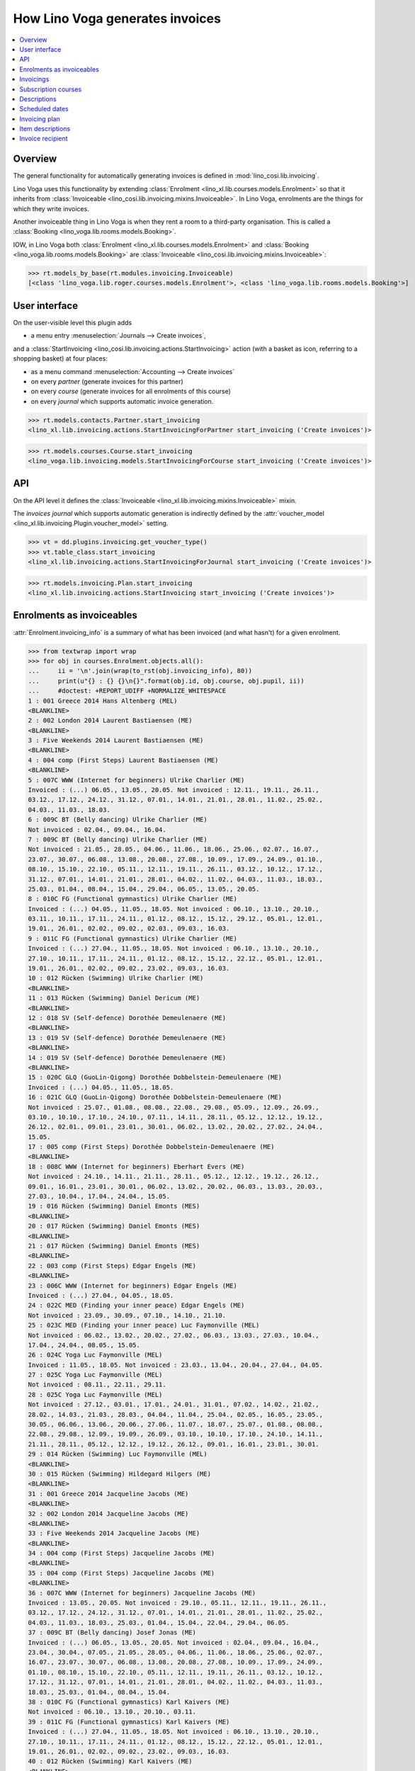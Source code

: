 .. doctest docs/specs/voga/invoicing.rst
.. _voga.specs.invoicing:

================================
How Lino Voga generates invoices
================================

..  doctest init:

    >>> from lino import startup
    >>> startup('lino_book.projects.roger.settings.doctests')
    >>> from lino.api.doctest import *


.. contents:: 
   :local:
   :depth: 2

Overview
========

The general functionality for automatically generating invoices is
defined in :mod:`lino_cosi.lib.invoicing`.

Lino Voga uses this functionality by extending :class:`Enrolment
<lino_xl.lib.courses.models.Enrolment>` so that it inherits from
:class:`Invoiceable <lino_cosi.lib.invoicing.mixins.Invoiceable>`. In
Lino Voga, enrolments are the things for which they write invoices.

Another invoiceable thing in Lino Voga is when they rent a room to a
third-party organisation.  This is called a :class:`Booking
<lino_voga.lib.rooms.models.Booking>`.

IOW, in Lino Voga both :class:`Enrolment
<lino_xl.lib.courses.models.Enrolment>` and :class:`Booking
<lino_voga.lib.rooms.models.Booking>` are :class:`Invoiceable
<lino_cosi.lib.invoicing.mixins.Invoiceable>`:

>>> rt.models_by_base(rt.modules.invoicing.Invoiceable)
[<class 'lino_voga.lib.roger.courses.models.Enrolment'>, <class 'lino_voga.lib.rooms.models.Booking'>]


User interface
==============

On the user-visible level this plugin adds

- a menu entry :menuselection:`Journals --> Create invoices`,

and a :class:`StartInvoicing
<lino_cosi.lib.invoicing.actions.StartInvoicing>` 
action (with a basket as icon, referring to a shopping basket) 
at four places: 

- as a menu command :menuselection:`Accounting --> Create invoices`
- on every *partner* (generate invoices for this partner)
- on every *course* (generate invoices for all enrolments of this
  course)
- on every *journal* which supports automatic invoice generation. 

>>> rt.models.contacts.Partner.start_invoicing
<lino_xl.lib.invoicing.actions.StartInvoicingForPartner start_invoicing ('Create invoices')>

>>> rt.models.courses.Course.start_invoicing
<lino_voga.lib.invoicing.models.StartInvoicingForCourse start_invoicing ('Create invoices')>

API
===

On the API level it defines the :class:`Invoiceable
<lino_xl.lib.invoicing.mixins.Invoiceable>` mixin.

The *invoices journal* which supports automatic generation is
indirectly defined by the :attr:`voucher_model
<lino_xl.lib.invoicing.Plugin.voucher_model>` setting.

>>> vt = dd.plugins.invoicing.get_voucher_type()
>>> vt.table_class.start_invoicing
<lino_xl.lib.invoicing.actions.StartInvoicingForJournal start_invoicing ('Create invoices')>

>>> rt.models.invoicing.Plan.start_invoicing
<lino_xl.lib.invoicing.actions.StartInvoicing start_invoicing ('Create invoices')>


Enrolments as invoiceables
==========================

:attr:`Enrolment.invoicing_info` is a summary of what has been
invoiced (and what hasn't) for a given enrolment.

>>> from textwrap import wrap
>>> for obj in courses.Enrolment.objects.all():
...     ii = '\n'.join(wrap(to_rst(obj.invoicing_info), 80))
...     print(u"{} : {} {}\n{}".format(obj.id, obj.course, obj.pupil, ii))
...     #doctest: +REPORT_UDIFF +NORMALIZE_WHITESPACE
1 : 001 Greece 2014 Hans Altenberg (MEL)
<BLANKLINE>
2 : 002 London 2014 Laurent Bastiaensen (ME)
<BLANKLINE>
3 : Five Weekends 2014 Laurent Bastiaensen (ME)
<BLANKLINE>
4 : 004 comp (First Steps) Laurent Bastiaensen (ME)
<BLANKLINE>
5 : 007C WWW (Internet for beginners) Ulrike Charlier (ME)
Invoiced : (...) 06.05., 13.05., 20.05. Not invoiced : 12.11., 19.11., 26.11.,
03.12., 17.12., 24.12., 31.12., 07.01., 14.01., 21.01., 28.01., 11.02., 25.02.,
04.03., 11.03., 18.03.
6 : 009C BT (Belly dancing) Ulrike Charlier (ME)
Not invoiced : 02.04., 09.04., 16.04.
7 : 009C BT (Belly dancing) Ulrike Charlier (ME)
Not invoiced : 21.05., 28.05., 04.06., 11.06., 18.06., 25.06., 02.07., 16.07.,
23.07., 30.07., 06.08., 13.08., 20.08., 27.08., 10.09., 17.09., 24.09., 01.10.,
08.10., 15.10., 22.10., 05.11., 12.11., 19.11., 26.11., 03.12., 10.12., 17.12.,
31.12., 07.01., 14.01., 21.01., 28.01., 04.02., 11.02., 04.03., 11.03., 18.03.,
25.03., 01.04., 08.04., 15.04., 29.04., 06.05., 13.05., 20.05.
8 : 010C FG (Functional gymnastics) Ulrike Charlier (ME)
Invoiced : (...) 04.05., 11.05., 18.05. Not invoiced : 06.10., 13.10., 20.10.,
03.11., 10.11., 17.11., 24.11., 01.12., 08.12., 15.12., 29.12., 05.01., 12.01.,
19.01., 26.01., 02.02., 09.02., 02.03., 09.03., 16.03.
9 : 011C FG (Functional gymnastics) Ulrike Charlier (ME)
Invoiced : (...) 27.04., 11.05., 18.05. Not invoiced : 06.10., 13.10., 20.10.,
27.10., 10.11., 17.11., 24.11., 01.12., 08.12., 15.12., 22.12., 05.01., 12.01.,
19.01., 26.01., 02.02., 09.02., 23.02., 09.03., 16.03.
10 : 012 Rücken (Swimming) Ulrike Charlier (ME)
<BLANKLINE>
11 : 013 Rücken (Swimming) Daniel Dericum (ME)
<BLANKLINE>
12 : 018 SV (Self-defence) Dorothée Demeulenaere (ME)
<BLANKLINE>
13 : 019 SV (Self-defence) Dorothée Demeulenaere (ME)
<BLANKLINE>
14 : 019 SV (Self-defence) Dorothée Demeulenaere (ME)
<BLANKLINE>
15 : 020C GLQ (GuoLin-Qigong) Dorothée Dobbelstein-Demeulenaere (ME)
Invoiced : (...) 04.05., 11.05., 18.05.
16 : 021C GLQ (GuoLin-Qigong) Dorothée Dobbelstein-Demeulenaere (ME)
Not invoiced : 25.07., 01.08., 08.08., 22.08., 29.08., 05.09., 12.09., 26.09.,
03.10., 10.10., 17.10., 24.10., 07.11., 14.11., 28.11., 05.12., 12.12., 19.12.,
26.12., 02.01., 09.01., 23.01., 30.01., 06.02., 13.02., 20.02., 27.02., 24.04.,
15.05.
17 : 005 comp (First Steps) Dorothée Dobbelstein-Demeulenaere (ME)
<BLANKLINE>
18 : 008C WWW (Internet for beginners) Eberhart Evers (ME)
Not invoiced : 24.10., 14.11., 21.11., 28.11., 05.12., 12.12., 19.12., 26.12.,
09.01., 16.01., 23.01., 30.01., 06.02., 13.02., 20.02., 06.03., 13.03., 20.03.,
27.03., 10.04., 17.04., 24.04., 15.05.
19 : 016 Rücken (Swimming) Daniel Emonts (MES)
<BLANKLINE>
20 : 017 Rücken (Swimming) Daniel Emonts (MES)
<BLANKLINE>
21 : 017 Rücken (Swimming) Daniel Emonts (MES)
<BLANKLINE>
22 : 003 comp (First Steps) Edgar Engels (ME)
<BLANKLINE>
23 : 006C WWW (Internet for beginners) Edgar Engels (ME)
Invoiced : (...) 27.04., 04.05., 18.05.
24 : 022C MED (Finding your inner peace) Edgar Engels (ME)
Not invoiced : 23.09., 30.09., 07.10., 14.10., 21.10.
25 : 023C MED (Finding your inner peace) Luc Faymonville (MEL)
Not invoiced : 06.02., 13.02., 20.02., 27.02., 06.03., 13.03., 27.03., 10.04.,
17.04., 24.04., 08.05., 15.05.
26 : 024C Yoga Luc Faymonville (MEL)
Invoiced : 11.05., 18.05. Not invoiced : 23.03., 13.04., 20.04., 27.04., 04.05.
27 : 025C Yoga Luc Faymonville (MEL)
Not invoiced : 08.11., 22.11., 29.11.
28 : 025C Yoga Luc Faymonville (MEL)
Not invoiced : 27.12., 03.01., 17.01., 24.01., 31.01., 07.02., 14.02., 21.02.,
28.02., 14.03., 21.03., 28.03., 04.04., 11.04., 25.04., 02.05., 16.05., 23.05.,
30.05., 06.06., 13.06., 20.06., 27.06., 11.07., 18.07., 25.07., 01.08., 08.08.,
22.08., 29.08., 12.09., 19.09., 26.09., 03.10., 10.10., 17.10., 24.10., 14.11.,
21.11., 28.11., 05.12., 12.12., 19.12., 26.12., 09.01., 16.01., 23.01., 30.01.
29 : 014 Rücken (Swimming) Luc Faymonville (MEL)
<BLANKLINE>
30 : 015 Rücken (Swimming) Hildegard Hilgers (ME)
<BLANKLINE>
31 : 001 Greece 2014 Jacqueline Jacobs (ME)
<BLANKLINE>
32 : 002 London 2014 Jacqueline Jacobs (ME)
<BLANKLINE>
33 : Five Weekends 2014 Jacqueline Jacobs (ME)
<BLANKLINE>
34 : 004 comp (First Steps) Jacqueline Jacobs (ME)
<BLANKLINE>
35 : 004 comp (First Steps) Jacqueline Jacobs (ME)
<BLANKLINE>
36 : 007C WWW (Internet for beginners) Jacqueline Jacobs (ME)
Invoiced : 13.05., 20.05. Not invoiced : 29.10., 05.11., 12.11., 19.11., 26.11.,
03.12., 17.12., 24.12., 31.12., 07.01., 14.01., 21.01., 28.01., 11.02., 25.02.,
04.03., 11.03., 18.03., 25.03., 01.04., 15.04., 22.04., 29.04., 06.05.
37 : 009C BT (Belly dancing) Josef Jonas (ME)
Invoiced : (...) 06.05., 13.05., 20.05. Not invoiced : 02.04., 09.04., 16.04.,
23.04., 30.04., 07.05., 21.05., 28.05., 04.06., 11.06., 18.06., 25.06., 02.07.,
16.07., 23.07., 30.07., 06.08., 13.08., 20.08., 27.08., 10.09., 17.09., 24.09.,
01.10., 08.10., 15.10., 22.10., 05.11., 12.11., 19.11., 26.11., 03.12., 10.12.,
17.12., 31.12., 07.01., 14.01., 21.01., 28.01., 04.02., 11.02., 04.03., 11.03.,
18.03., 25.03., 01.04., 08.04., 15.04.
38 : 010C FG (Functional gymnastics) Karl Kaivers (ME)
Not invoiced : 06.10., 13.10., 20.10., 03.11.
39 : 011C FG (Functional gymnastics) Karl Kaivers (ME)
Invoiced : (...) 27.04., 11.05., 18.05. Not invoiced : 06.10., 13.10., 20.10.,
27.10., 10.11., 17.11., 24.11., 01.12., 08.12., 15.12., 22.12., 05.01., 12.01.,
19.01., 26.01., 02.02., 09.02., 23.02., 09.03., 16.03.
40 : 012 Rücken (Swimming) Karl Kaivers (ME)
<BLANKLINE>
41 : 013 Rücken (Swimming) Laura Laschet (ME)
<BLANKLINE>
42 : 013 Rücken (Swimming) Laura Laschet (ME)
<BLANKLINE>
43 : 018 SV (Self-defence) Laura Laschet (ME)
<BLANKLINE>
44 : 019 SV (Self-defence) Laura Laschet (ME)
<BLANKLINE>
45 : 020C GLQ (GuoLin-Qigong) Laura Laschet (ME)
Invoiced : 28.07., 11.08., 18.08.
46 : 021C GLQ (GuoLin-Qigong) Laura Laschet (ME)
Invoiced : (...) 27.02., 24.04., 15.05.
47 : 005 comp (First Steps) Josefine Leffin (MEL)
<BLANKLINE>
48 : 008C WWW (Internet for beginners) Marie-Louise Meier (ME)
Not invoiced : 24.10., 14.11.
49 : 008C WWW (Internet for beginners) Marie-Louise Meier (ME)
Invoiced : 24.04., 15.05. Not invoiced : 12.12., 19.12., 26.12., 09.01., 16.01.,
23.01., 30.01., 06.02., 13.02., 20.02., 06.03., 13.03., 20.03., 27.03., 10.04.,
17.04.
50 : 016 Rücken (Swimming) Marie-Louise Meier (ME)
<BLANKLINE>
51 : 017 Rücken (Swimming) Marie-Louise Meier (ME)
<BLANKLINE>
52 : 003 comp (First Steps) Marie-Louise Meier (ME)
<BLANKLINE>
53 : 006C WWW (Internet for beginners) Marie-Louise Meier (ME)
Not invoiced : 27.10., 03.11., 17.11., 24.11., 01.12., 08.12., 15.12., 22.12.,
29.12., 12.01., 19.01., 26.01., 02.02., 09.02., 23.02., 02.03., 16.03., 23.03.,
30.03., 13.04., 20.04., 27.04., 04.05., 18.05.
54 : 022C MED (Finding your inner peace) Erna Emonts-Gast (MS)
Not invoiced : 07.10., 14.10., 21.10., 28.10., 18.11., 25.11., 02.12., 09.12.,
16.12., 23.12., 30.12., 13.01., 20.01., 27.01., 03.02., 10.02., 17.02., 24.02.,
17.03., 24.03., 31.03., 07.04., 14.04., 28.04., 05.05., 19.05., 26.05., 02.06.,
16.06., 23.06., 30.06., 07.07., 28.07., 04.08., 11.08., 18.08., 25.08., 01.09.,
08.09., 22.09., 29.09., 06.10., 13.10., 20.10., 27.10., 03.11., 17.11., 24.11.,
01.12., 08.12., 15.12., 22.12., 29.12., 12.01., 19.01., 26.01., 02.02., 09.02.,
23.02., 02.03., 16.03.
55 : 023C MED (Finding your inner peace) Erna Emonts-Gast (MS)
Not invoiced : 06.02., 13.02., 20.02.
56 : 023C MED (Finding your inner peace) Erna Emonts-Gast (MS)
Not invoiced : 27.03., 10.04., 17.04., 24.04., 08.05., 15.05.
57 : 024C Yoga Alfons Radermacher (ME)
Invoiced : 11.05., 18.05. Not invoiced : 23.03., 13.04., 20.04., 27.04., 04.05.
58 : 025C Yoga Alfons Radermacher (ME)
Invoiced : (...) 16.01., 23.01., 30.01.
59 : 014 Rücken (Swimming) Alfons Radermacher (ME)
<BLANKLINE>
60 : 015 Rücken (Swimming) Christian Radermacher (MEL)
<BLANKLINE>
61 : 001 Greece 2014 Christian Radermacher (MEL)
<BLANKLINE>
62 : 002 London 2014 Christian Radermacher (MEL)
<BLANKLINE>
63 : 002 London 2014 Christian Radermacher (MEL)
<BLANKLINE>
64 : Five Weekends 2014 Christian Radermacher (MEL)
<BLANKLINE>
65 : 004 comp (First Steps) Christian Radermacher (MEL)
<BLANKLINE>
66 : 007C WWW (Internet for beginners) Edgard Radermacher (ME)
Not invoiced : 29.10., 05.11., 12.11., 19.11., 26.11.
67 : 009C BT (Belly dancing) Guido Radermacher (ME)
Invoiced : (...) 06.05., 13.05., 20.05. Not invoiced : 02.04., 09.04., 16.04.,
23.04., 30.04., 07.05., 21.05., 28.05., 04.06., 11.06., 18.06., 25.06., 02.07.,
16.07., 23.07., 30.07., 06.08., 13.08., 20.08., 27.08., 10.09., 17.09., 24.09.,
01.10., 08.10., 15.10., 22.10., 05.11., 12.11., 19.11., 26.11., 03.12., 10.12.,
17.12., 31.12., 07.01., 14.01., 21.01., 28.01., 04.02., 11.02., 04.03., 11.03.,
18.03., 25.03., 01.04., 08.04., 15.04.
68 : 010C FG (Functional gymnastics) Guido Radermacher (ME)
Invoiced : (...) 04.05., 11.05., 18.05. Not invoiced : 20.10., 03.11., 10.11.,
17.11., 24.11., 01.12., 08.12., 15.12., 29.12., 05.01., 12.01., 19.01., 26.01.,
02.02., 09.02., 02.03., 09.03., 16.03., 23.03., 30.03.
69 : 011C FG (Functional gymnastics) Guido Radermacher (ME)
Invoiced : 06.10., 13.10., 20.10.
70 : 011C FG (Functional gymnastics) Guido Radermacher (ME)
Invoiced : (...) 27.04., 11.05., 18.05.
71 : 012 Rücken (Swimming) Hedi Radermacher (ME)
<BLANKLINE>
72 : 013 Rücken (Swimming) Hedi Radermacher (ME)
<BLANKLINE>
73 : 018 SV (Self-defence) Hedi Radermacher (ME)
<BLANKLINE>
74 : 019 SV (Self-defence) Hedi Radermacher (ME)
<BLANKLINE>
75 : 020C GLQ (GuoLin-Qigong) Hedi Radermacher (ME)
Invoiced : (...) 04.05., 11.05., 18.05.
76 : 021C GLQ (GuoLin-Qigong) Jean Radermacher (ME)
Not invoiced : 25.07., 01.08.
77 : 021C GLQ (GuoLin-Qigong) Jean Radermacher (ME)
Not invoiced : 05.09., 12.09., 26.09., 03.10., 10.10., 17.10., 24.10., 07.11.,
14.11., 28.11., 05.12., 12.12., 19.12., 26.12., 02.01., 09.01., 23.01., 30.01.,
06.02., 13.02., 20.02., 27.02., 24.04., 15.05.
78 : 005 comp (First Steps) Didier di Rupo (MS)
<BLANKLINE>
79 : 008C WWW (Internet for beginners) Didier di Rupo (MS)
Not invoiced : 24.10., 14.11., 21.11., 28.11., 05.12., 12.12., 19.12., 26.12.,
09.01., 16.01., 23.01., 30.01., 06.02., 13.02., 20.02., 06.03., 13.03., 20.03.,
27.03., 10.04., 17.04., 24.04., 15.05.
80 : 016 Rücken (Swimming) Erna Ärgerlich (ME)
<BLANKLINE>
81 : 017 Rücken (Swimming) Jean Dupont (ME)
<BLANKLINE>
82 : 003 comp (First Steps) Jean Dupont (ME)
<BLANKLINE>
83 : 006C WWW (Internet for beginners) Jean Dupont (ME)
Not invoiced : 27.10., 03.11.
84 : 006C WWW (Internet for beginners) Jean Dupont (ME)
Not invoiced : 15.12., 22.12., 29.12., 12.01., 19.01., 26.01., 02.02., 09.02.,
23.02., 02.03., 16.03., 23.03., 30.03., 13.04., 20.04., 27.04., 04.05., 18.05.
85 : 022C MED (Finding your inner peace) Mark Martelaer (MS)
Not invoiced : 23.09., 30.09., 07.10., 14.10., 21.10., 28.10., 18.11., 25.11.,
02.12., 09.12., 16.12., 23.12., 30.12., 13.01., 20.01., 27.01., 03.02., 10.02.,
17.02., 24.02., 17.03., 24.03., 31.03., 07.04., 14.04., 28.04., 05.05., 19.05.,
26.05., 02.06., 16.06., 23.06., 30.06., 07.07., 28.07., 04.08., 11.08., 18.08.,
25.08., 01.09., 08.09., 22.09., 29.09., 06.10., 13.10., 20.10., 27.10., 03.11.,
17.11., 24.11., 01.12., 08.12., 15.12., 22.12., 29.12., 12.01., 19.01., 26.01.,
02.02., 09.02., 23.02., 02.03., 16.03.
86 : 023C MED (Finding your inner peace) Mark Martelaer (MS)
Not invoiced : 06.02., 13.02., 20.02., 27.02., 06.03., 13.03., 27.03., 10.04.,
17.04., 24.04., 08.05., 15.05.
87 : 024C Yoga Mark Martelaer (MS)
<BLANKLINE>
88 : 025C Yoga Mark Martelaer (MS)
Not invoiced : 08.11., 22.11., 29.11., 06.12., 13.12., 20.12., 27.12., 03.01.,
17.01., 24.01., 31.01., 07.02., 14.02., 21.02., 28.02., 14.03., 21.03., 28.03.,
04.04., 11.04., 25.04., 02.05., 16.05., 23.05., 30.05., 06.06., 13.06., 20.06.,
27.06., 11.07., 18.07., 25.07., 01.08., 08.08., 22.08., 29.08., 12.09., 19.09.,
26.09., 03.10., 10.10., 17.10., 24.10., 14.11., 21.11., 28.11., 05.12., 12.12.,
19.12., 26.12., 09.01., 16.01., 23.01., 30.01.
89 : 014 Rücken (Swimming) Lisa Lahm (MS)
<BLANKLINE>
90 : 015 Rücken (Swimming) Lisa Lahm (MS)
<BLANKLINE>
91 : 015 Rücken (Swimming) Lisa Lahm (MS)
<BLANKLINE>
92 : 001 Greece 2014 Bernd Brecht (ME)
<BLANKLINE>
93 : 002 London 2014 Bernd Brecht (ME)
<BLANKLINE>
94 : Five Weekends 2014 Bernd Brecht (ME)
<BLANKLINE>
95 : 004 comp (First Steps) Jérôme Jeanémart (ME)
<BLANKLINE>

Here is a list of all enrolments:

>>> rt.show(rt.actors.courses.Enrolments)
...     #doctest: +REPORT_UDIFF +ELLIPSIS
================= ===================================== ========= ======================================== =============== =================
 Date of request   Activity                              State     Participant                              Workflow        Author
----------------- ------------------------------------- --------- ---------------------------------------- --------------- -----------------
 30/08/2013        022C MED (Finding your inner peace)   Started   Mark Martelaer (MS)                      **Confirmed**   Tom Thess
 14/09/2013        022C MED (Finding your inner peace)   Started   Edgar Engels (ME)                        **Confirmed**   Monique Mommer
 04/10/2013        022C MED (Finding your inner peace)   Started   Erna Emonts-Gast (MS)                    **Confirmed**   Rolf Rompen
 19/10/2013        024C Yoga                             Started   Alfons Radermacher (ME)                  **Confirmed**   Tom Thess
 03/11/2013        025C Yoga                             Started   Alfons Radermacher (ME)                  **Requested**   Marianne Martin
 03/11/2013        024C Yoga                             Started   Mark Martelaer (MS)                      **Confirmed**   Monique Mommer
 08/11/2013        025C Yoga                             Started   Luc Faymonville (MEL)                    **Confirmed**   Robin Rood
 08/11/2013        025C Yoga                             Started   Luc Faymonville (MEL)                    **Confirmed**   Robin Rood
 08/11/2013        025C Yoga                             Started   Mark Martelaer (MS)                      **Confirmed**   Romain Raffault
 23/11/2013        024C Yoga                             Started   Luc Faymonville (MEL)                    **Confirmed**   Rolf Rompen
 26/02/2014        003 comp (First Steps)                Started   Edgar Engels (ME)                        **Confirmed**   Tom Thess
 26/02/2014        005 comp (First Steps)                Started   Didier di Rupo (MS)                      **Confirmed**   Tom Thess
 01/03/2014        Five Weekends 2014                    Draft     Christian Radermacher (MEL)              **Confirmed**   Tom Thess
 ...
 11/07/2015        013 Rücken (Swimming)                 Started   Laura Laschet (ME)                       **Confirmed**   Robin Rood
 11/07/2015        013 Rücken (Swimming)                 Started   Laura Laschet (ME)                       **Confirmed**   Robin Rood
 11/07/2015        017 Rücken (Swimming)                 Started   Jean Dupont (ME)                         **Requested**   Romain Raffault
 26/07/2015        016 Rücken (Swimming)                 Started   Daniel Emonts (MES)                      **Confirmed**   Rolf Rompen
 26/07/2015        012 Rücken (Swimming)                 Started   Karl Kaivers (ME)                        **Confirmed**   Rolf Rompen
 26/07/2015        014 Rücken (Swimming)                 Started   Lisa Lahm (MS)                           **Confirmed**   Rolf Rompen
================= ===================================== ========= ======================================== =============== =================
<BLANKLINE>


Invoicings
==========

The detail window of an enrolment shows all invoicings of that
enrolment:

>>> obj = courses.Enrolment.objects.get(pk=67)
>>> rt.show('invoicing.InvoicingsByInvoiceable', obj)
... #doctest: +REPORT_UDIFF
==================== ================================================== ========== ============== ============ ==================
 Product invoice      Heading                                            Quantity   Voucher date   State        Number of events
-------------------- -------------------------------------------------- ---------- -------------- ------------ ------------------
 SLS 20               [1] Enrolment to 009C BT (Belly dancing)           1          01/04/2014     Registered   12
 SLS 28               [2] Renewal Enrolment to 009C BT (Belly dancing)   1          01/07/2014     Registered   12
 SLS 42               [3] Renewal Enrolment to 009C BT (Belly dancing)   1          01/10/2014     Registered   12
 SLS 66               [4] Renewal Enrolment to 009C BT (Belly dancing)   1          01/01/2015     Registered   12
 **Total (4 rows)**                                                      **4**                                  **48**
==================== ================================================== ========== ============== ============ ==================
<BLANKLINE>


Subscription courses
====================

Subscription courses are courses for which the customer pays *a given
number of events*, not simply all events of that course. This means
that the presences for these courses must have been entered.

A subscription course does not end and start at a given date, the
course itself is continously being given. Participants can start on
any time of the year. They usually pay for 12 sessions in advance (the
first invoice for that enrolment), and Lino must write a new invoice
every 12 weeks.


Descriptions
============

The items of automatically generated invoices have a
:attr:`description` field whose context is defined by the
:xfile:`courses/Enrolment/item_description.html` template and can be
complex and application specific.

See the :xfile:`config/courses/Enrolment/item_description.html` file 
in :mod:`lino_voga.lib.voga`.


Scheduled dates
===============

For enrolments in non-continuous courses (i.e. with a fee whose
:attr:`number_of_events` is empty), the description on the invoice
includes a list of "Scheduled dates". This is basically an enumeration
of the planned events of that course.

It can happen that a participant joins a started course afterwards and
pays less, in function of the events he didn't attend. The amount to
be invoiced in such cases is subject to individual discussion, and the
user simply enters that amount in the enrolment.

The following code snippets tests whether above is true.

There are 12 enrolments matching this condition:

>>> Enrolment = rt.models.courses.Enrolment
>>> EnrolmentStates = rt.models.courses.EnrolmentStates
>>> qs = Enrolment.objects.filter(start_date__isnull=False)
>>> qs = qs.filter(state=EnrolmentStates.confirmed)
>>> qs = qs.filter(fee__number_of_events__isnull=True)
>>> qs = qs.order_by('request_date')
>>> qs.count()
12

We want only those for which an invoice has been generated. Above
number shrinks to 3:

>>> from django.db.models import Count
>>> qs = qs.annotate(invoicings_count=Count('invoicings'))
>>> qs = qs.filter(invoicings_count__gt=0)
>>> qs.count()
3

Let's select the corresponding invoice items:

>>> InvoiceItem = dd.plugins.invoicing.item_model
>>> qs2 = InvoiceItem.objects.filter(
...     invoiceable_id__in=qs.values_list('id', flat=True))
>>> qs2.count()
3

Now we define a utility function which prints out what we want to see
for each of these items:

>>> def fmt(obj):
...     enr = obj.invoiceable
...     # avoid initdb_demo after change in item_description.html:
...     enr.setup_invoice_item(obj) 
...     print(u"--- Invoice #{0} for enrolment #{1} ({2}):".format(
...         obj.voucher.number, enr.id, enr))
...     print("Title: {0}".format(obj.title))
...     print("Start date: " + dd.fds(obj.invoiceable.start_date))
...     if enr.start_date:
...       missed_events = enr.course.events_by_course.filter(
...         start_date__lte=enr.start_date)
...       # if missed_events.count() == 0: return
...       missed_events = ', '.join([dd.fds(o.start_date) for o in missed_events])
...       print("Missed events: {0}".format(missed_events))
...     print("Description:")
...     print(noblanklines(obj.description))


And run it:

>>> for o in qs2: fmt(o)  #doctest: +REPORT_UDIFF
--- Invoice #22 for enrolment #82 (003 comp (First Steps) / Jean Dupont (ME)):
Title: Enrolment to 003 comp (First Steps)
Start date: 02/04/2014
Missed events: 24/03/2014, 31/03/2014
Description:
Time: Every Monday 13:30-15:00.
Tariff: 20€.
Scheduled dates:
07/04/2014, 14/04/2014, 28/04/2014, 05/05/2014, 12/05/2014, 19/05/2014, 
--- Invoice #23 for enrolment #47 (005 comp (First Steps) / Josefine Leffin (MEL)):
Title: Enrolment to 005 comp (First Steps)
Start date: 02/04/2014
Missed events: 21/03/2014, 28/03/2014
Description:
Time: Every Friday 13:30-15:00.
Tariff: 20€.
Scheduled dates:
04/04/2014, 11/04/2014, 25/04/2014, 02/05/2014, 09/05/2014, 16/05/2014, 
--- Invoice #40 for enrolment #61 (001 Greece 2014 / Christian Radermacher (MEL)):
Title: Enrolment to 001 Greece 2014
Start date: 29/08/2014
Missed events: 
Description:
Date: 14/08/2014-20/08/2014.
Tariff: Journeys.

Let's have a closer look at the first of above invoicings.

>>> enr = rt.models.courses.Enrolment.objects.get(pk=82)

These are the scheduled events for the course:

>>> qs = enr.course.events_by_course.order_by('start_date')
>>> print(', '.join([dd.fds(e.start_date) for e in qs]))
24/03/2014, 31/03/2014, 07/04/2014, 14/04/2014, 28/04/2014, 05/05/2014, 12/05/2014, 19/05/2014

But our enrolment starts later:

>>> print(dd.fds(enr.start_date))
02/04/2014
>>> enr.end_date

So it missed the first three events and covers only the following
events:

>>> qs = rt.models.system.PeriodEvents.started.add_filter(qs, enr)
>>> print(', '.join([dd.fds(e.start_date) for e in qs]))
07/04/2014, 14/04/2014, 28/04/2014, 05/05/2014, 12/05/2014, 19/05/2014


Invoicing plan
==============

The demo database contains exactly one plan, which still holds
information about the last invoicing run.

>>> obj = rt.models.invoicing.Plan.objects.all()[0]
>>> rt.show('invoicing.ItemsByPlan', obj)  #doctest: +REPORT_UDIFF
+--------------------+--------------------+------------------------------------------------------------------------+------------+---------+----------+
| Selected           | Partner            | Preview                                                                | Amount     | Invoice | Workflow |
+====================+====================+========================================================================+============+=========+==========+
| Yes                | Emonts-Gast Erna   | [6] Renewal Enrolment to 022C MED (Finding your inner peace) (64.00 €) | 64,00      | SLS 82  |          |
+--------------------+--------------------+------------------------------------------------------------------------+------------+---------+----------+
| Yes                | Jacobs Jacqueline  | [3] Renewal Enrolment to 007C WWW (Internet for beginners) (48.00 €)   | 48,00      | SLS 83  |          |
+--------------------+--------------------+------------------------------------------------------------------------+------------+---------+----------+
| Yes                | Radermacher Guido  | [4] Renewal Enrolment to 010C FG (Functional gymnastics) (50.00 €)     | 50,00      | SLS 84  |          |
+--------------------+--------------------+------------------------------------------------------------------------+------------+---------+----------+
| Yes                | di Rupo Didier     | [3] Renewal Enrolment to 008C WWW (Internet for beginners) (48.00 €)   | 48,00      | SLS 85  |          |
+--------------------+--------------------+------------------------------------------------------------------------+------------+---------+----------+
| Yes                | Evers Eberhart     | [3] Renewal Enrolment to 008C WWW (Internet for beginners) (48.00 €)   | 48,00      | SLS 86  |          |
+--------------------+--------------------+------------------------------------------------------------------------+------------+---------+----------+
| Yes                | Meier Marie-Louise | [3] Renewal Enrolment to 006C WWW (Internet for beginners) (48.00 €)   | 48,00      | SLS 87  |          |
+--------------------+--------------------+------------------------------------------------------------------------+------------+---------+----------+
| Yes                | Dupont Jean        | [2] Renewal Enrolment to 006C WWW (Internet for beginners) (48.00 €)   | 48,00      | SLS 88  |          |
+--------------------+--------------------+------------------------------------------------------------------------+------------+---------+----------+
| Yes                | Laschet Laura      | Enrolment to 018 SV (Self-defence) (20.00 €)<br>                       | 40,00      | SLS 89  |          |
|                    |                    | Enrolment to 019 SV (Self-defence) (20.00 €)                           |            |         |          |
+--------------------+--------------------+------------------------------------------------------------------------+------------+---------+----------+
| Yes                | Radermacher Hedi   | Enrolment to 018 SV (Self-defence) (20.00 €)                           | 20,00      | SLS 90  |          |
+--------------------+--------------------+------------------------------------------------------------------------+------------+---------+----------+
| **Total (9 rows)** |                    |                                                                        | **414,00** |         |          |
+--------------------+--------------------+------------------------------------------------------------------------+------------+---------+----------+
<BLANKLINE>


Item descriptions
=================

The template :xfile:`courses/Enrolment/item_description.html` defines
the text to use as the description of an invoice item
when generating invoices.

Here is an overview of the different cases of item descriptions.

>>> qs = InvoiceItem.objects.filter(invoiceable_id__isnull=False)
>>> qs.count()
115
>>> cases = set()
>>> for i in qs:
...     e = i.invoiceable
...     k = (e.places == 1, e.start_date is None, 
...         e.course.start_time is None,
...         e.start_date is None,
...         e.option_id is None,
...         e.fee.number_of_events is None,
...         e.course.every_unit)
...     if k in cases: continue
...     print("=== {} ===".format(k))
...     fmt(i)
...     cases.add(k)
...  #doctest: +REPORT_UDIFF
=== (True, True, False, True, True, False, <Recurrencies.weekly:W>) ===
--- Invoice #1 for enrolment #85 (022C MED (Finding your inner peace) / Mark Martelaer (MS)):
Title: [1] Enrolment to 022C MED (Finding your inner peace)
Start date: 
Description:
Participant: Mark Martelaer (MS).
Time: Every Monday 18:00-19:30.
Tariff: 64€/12 hours.
=== (True, False, False, False, True, False, <Recurrencies.weekly:W>) ===
--- Invoice #2 for enrolment #28 (025C Yoga / Luc Faymonville (MEL)):
Title: [1] Enrolment to 025C Yoga
Start date: 27/12/2013
Missed events: 08/11/2013, 15/11/2013, 22/11/2013, 29/11/2013, 06/12/2013, 13/12/2013, 20/12/2013, 27/12/2013
Description:
Participant: Luc Faymonville (MEL).
Time: Every Friday 19:00-20:30.
Tariff: 50€/5 hours.
Your start date: 27/12/2013.
=== (True, True, False, True, True, True, <Recurrencies.weekly:W>) ===
--- Invoice #8 for enrolment #22 (003 comp (First Steps) / Edgar Engels (ME)):
Title: Enrolment to 003 comp (First Steps)
Start date: 
Description:
Time: Every Monday 13:30-15:00.
Tariff: 20€.
Scheduled dates:
24/03/2014, 31/03/2014, 07/04/2014, 14/04/2014, 28/04/2014, 05/05/2014, 12/05/2014, 19/05/2014, 
=== (True, False, False, False, True, True, <Recurrencies.weekly:W>) ===
--- Invoice #22 for enrolment #82 (003 comp (First Steps) / Jean Dupont (ME)):
Title: Enrolment to 003 comp (First Steps)
Start date: 02/04/2014
Missed events: 24/03/2014, 31/03/2014
Description:
Time: Every Monday 13:30-15:00.
Tariff: 20€.
Scheduled dates:
07/04/2014, 14/04/2014, 28/04/2014, 05/05/2014, 12/05/2014, 19/05/2014, 
=== (True, True, True, True, True, True, <Recurrencies.once:O>) ===
--- Invoice #35 for enrolment #1 (001 Greece 2014 / Hans Altenberg (MEL)):
Title: Enrolment to 001 Greece 2014
Start date: 
Description:
Date: 14/08/2014-20/08/2014.
Tariff: Journeys.
=== (False, True, True, True, True, True, <Recurrencies.once:O>) ===
--- Invoice #39 for enrolment #31 (001 Greece 2014 / Jacqueline Jacobs (ME)):
Title: Enrolment to 001 Greece 2014
Start date: 
Description:
Places used: 2.
Date: 14/08/2014-20/08/2014.
Tariff: Journeys.
=== (True, False, True, False, True, True, <Recurrencies.once:O>) ===
--- Invoice #40 for enrolment #61 (001 Greece 2014 / Christian Radermacher (MEL)):
Title: Enrolment to 001 Greece 2014
Start date: 29/08/2014
Missed events: 
Description:
Date: 14/08/2014-20/08/2014.
Tariff: Journeys.


Invoice recipient
=================

>>> show_fields(rt.models.contacts.Partner, 'invoice_recipient')
=================== =================== ===========================================================================
 Internal name       Verbose name        Help text
------------------- ------------------- ---------------------------------------------------------------------------
 invoice_recipient   Invoicing address   Redirect to another partner all invoices which should go to this partner.
=================== =================== ===========================================================================

List of pupils who have an invoice_recipient:

>>> for p in rt.models.contacts.Partner.objects.filter(invoice_recipient__isnull=False):
...     print("{} --> {}".format(p, p.invoice_recipient))
Faymonville Luc --> Engels Edgar
Radermacher Alfons --> Emonts-Gast Erna
Martelaer Mark --> Dupont Jean

We take one of the recipients and verify that
PartnersByInvoiceRecipient shows as expected:

>>> recipient = rt.models.courses.Pupil.objects.get(last_name="Engels")
>>> rt.show(rt.models.sales.PartnersByInvoiceRecipient, recipient)
================= ===== ===========================
 Name              ID    Address
----------------- ----- ---------------------------
 Faymonville Luc   130   Brabantstraße, 4700 Eupen
================= ===== ===========================
<BLANKLINE>

Here are the enrolments of the pupil:

>>> pupil = rt.models.courses.Pupil.objects.get(last_name="Faymonville")
>>> pupil
Pupil #130 ('Luc Faymonville (MEL)')
>>> rt.show('courses.EnrolmentsByPupil', pupil, column_names="id request_date course amount workflow_buttons")
==== ================= ===================================== ============ ===============
 ID   Date of request   Activity                              Amount       Workflow
---- ----------------- ------------------------------------- ------------ ---------------
 27   08/11/2013        025C Yoga                             50,00        **Confirmed**
 28   08/11/2013        025C Yoga                             50,00        **Confirmed**
 26   23/11/2013        024C Yoga                             50,00        **Confirmed**
 25   01/02/2015        023C MED (Finding your inner peace)   64,00        **Confirmed**
 29   21/06/2015        014 Rücken (Swimming)                 80,00        **Confirmed**
                                                              **294,00**
==== ================= ===================================== ============ ===============
<BLANKLINE>

We pick one of them and look at the issued invoices:

>>> e = rt.models.courses.Enrolment.objects.get(id=28)
>>> rt.show('invoicing.InvoicingsByInvoiceable', e)
===================== ===================================== ========== ============== ============ ==================
 Product invoice       Heading                               Quantity   Voucher date   State        Number of events
--------------------- ------------------------------------- ---------- -------------- ------------ ------------------
 SLS 2                 [1] Enrolment to 025C Yoga            1          01/01/2014     Registered   5
 SLS 6                 [2] Renewal Enrolment to 025C Yoga    1          01/02/2014     Registered   5
 SLS 12                [3] Renewal Enrolment to 025C Yoga    1          01/04/2014     Registered   5
 SLS 21                [4] Renewal Enrolment to 025C Yoga    1          01/05/2014     Registered   5
 SLS 26                [5] Renewal Enrolment to 025C Yoga    1          01/07/2014     Registered   5
 SLS 30                [6] Renewal Enrolment to 025C Yoga    1          01/08/2014     Registered   5
 SLS 37                [7] Renewal Enrolment to 025C Yoga    1          01/09/2014     Registered   5
 SLS 48                [8] Renewal Enrolment to 025C Yoga    1          01/11/2014     Registered   5
 SLS 58                [9] Renewal Enrolment to 025C Yoga    1          01/12/2014     Registered   5
 SLS 74                [10] Renewal Enrolment to 025C Yoga   1          01/02/2015     Registered   5
 **Total (10 rows)**                                         **10**                                 **50**
===================== ===================================== ========== ============== ============ ==================
<BLANKLINE>

These invoices are not issued to the pupil but to the recipient:

>>> rt.show('sales.InvoicesByPartner', pupil)
No data to display
>>> rt.show('sales.InvoicesByPartner', recipient)
===================== =========== ========= ================= ================
 Entry date            Reference   No.       Total incl. VAT   Workflow
--------------------- ----------- --------- ----------------- ----------------
 01/02/2015            SLS         74        114,00            **Registered**
 01/12/2014            SLS         58        50,00             **Registered**
 01/11/2014            SLS         48        50,00             **Registered**
 01/09/2014            SLS         37        50,00             **Registered**
 01/08/2014            SLS         30        50,00             **Registered**
 01/07/2014            SLS         26        50,00             **Registered**
 01/05/2014            SLS         21        50,00             **Registered**
 01/04/2014            SLS         12        50,00             **Registered**
 01/03/2014            SLS         8         20,00             **Registered**
 01/02/2014            SLS         6         50,00             **Registered**
 01/01/2014            SLS         2         214,00            **Registered**
 **Total (11 rows)**               **322**   **748,00**
===================== =========== ========= ================= ================
<BLANKLINE>

